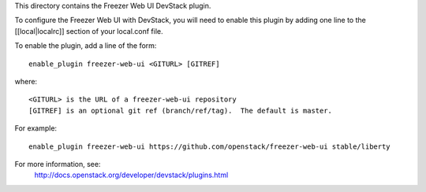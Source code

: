 This directory contains the Freezer Web UI DevStack plugin.

To configure the Freezer Web UI with DevStack, you will need to
enable this plugin by adding one line to the [[local|localrc]]
section of your local.conf file.

To enable the plugin, add a line of the form::

    enable_plugin freezer-web-ui <GITURL> [GITREF]

where::

    <GITURL> is the URL of a freezer-web-ui repository
    [GITREF] is an optional git ref (branch/ref/tag).  The default is master.

For example::

    enable_plugin freezer-web-ui https://github.com/openstack/freezer-web-ui stable/liberty

For more information, see:
 http://docs.openstack.org/developer/devstack/plugins.html
